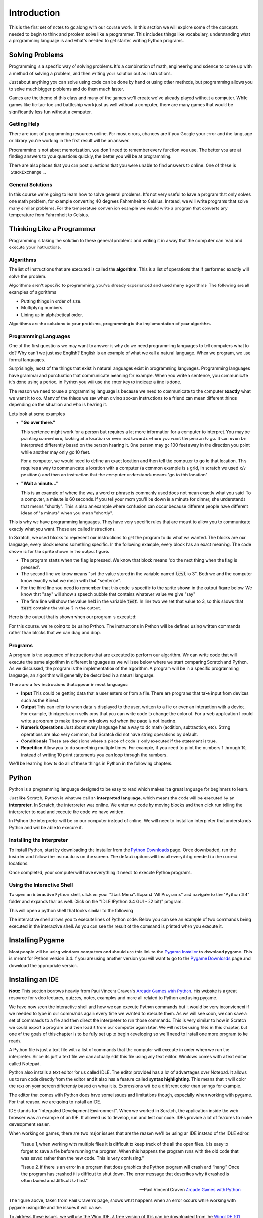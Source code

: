 

Introduction
============

This is the first set of notes to go along with our course work. In this section we will explore some of the concepts needed to begin to think and problem solve like a programmer. This includes things like vocabulary, understanding what a programming language is and what's needed to get started writing Python programs. 


Solving Problems
----------------

Programming is a specific way of solving problems. It's a combination of math, engineering and science to come up with a method of solving a problem, and then writing your solution out as instructions. 

Just about anything you can solve using code can be done by hand or using other methods, but programming allows you to solve much bigger problems and do them much faster. 

Games are the theme of this class and many of the games we'll create we've already played without a computer. While games like tic-tac-toe and battleship work just as well without a computer, there are many games that would be significantly less fun without a computer. 

Getting Help
~~~~~~~~~~~~

There are tons of programming resources online. For most errors, chances are if you Google your error and the language or library you're working in the first result will be an answer. 

Programming is not about memorization, you don't need to remember every function you use. The better you are at finding answers to your questions quickly, the better you will be at programming. 

There are also places that you can post questions that you were unable to find answers to online. One of these is `StackExchange`_. 


General Solutions
~~~~~~~~~~~~~~~~~

In this course we're going to learn how to solve general problems. It's not very useful to have a program that only solves one math problem, for example converting 40 degrees Fahrenheit to Celsius. Instead, we will write programs that solve many similar problems. For the temperature conversion example we would write a program that converts any temperature from Fahrenheit to Celsius. 

Thinking Like a Programmer
--------------------------

Programming is taking the solution to these general problems and writing it in a way that the computer can read and execute your instructions. 

Algorithms
~~~~~~~~~~

The list of instructions that are executed is called the **algorithm**. This is a list of operations that if performed exactly will solve the problem. 

Algorithms aren't specific to programming, you've already experienced and used many algorithms. The following are all examples of algorithms

- Putting things in order of size.
- Multiplying numbers.
- Lining up in alphabetical order. 

Algorithms are the solutions to your problems, programming is the implementation of your algorithm. 


Programming Languages
~~~~~~~~~~~~~~~~~~~~~

One of the first questions we may want to answer is why do we need programming languages to tell computers what to do? Why can't we just use English? English is an example of what we call a natural language. When we program, we use formal languages. 

Surprisingly, most of the things that exist in natural languages exist in programming languages. Programming languages have grammar and punctuation that communicate meaning for example. When you write a sentence, you communicate it's done using a period. In Python you will use the enter key to indicate a line is done. 

The reason we need to use a programming language is because we need to communicate to the computer **exactly** what we want it to do. Many of the things we say when giving spoken instructions to a friend can mean different things depending on the situation and who is hearing it. 

Lets look at some examples

- **"Go over there."**

  This sentence might work for a person but requires a lot more information for a computer to interpret. You may be pointing somewhere, looking at a location or even nod towards where you want the person to go. It can even be interpreted differently based on the person hearing it. One person may go 100 feet away in the direction you point while another may only go 10 feet.

  For a computer, we would need to define an exact location and then tell the computer to go to that location. This requires a way to communicate a location with a computer (a common example is a grid, in scratch we used x/y positions) and then an instruction that the computer understands means "go to this location". 

- **"Wait a minute..."**

  This is an example of where the way a word or phrase is commonly used does not mean exactly what you said. To a computer, a minute is 60 seconds. If you tell your mom you'll be down in a minute for dinner, she understands that means "shortly". This is also an example where confusion can occur because different people have different ideas of "a minute" when you mean "shortly". 

This is why we have programming languages. They have very specific rules that are meant to allow you to communicate exactly what you want. These are called instructions. 

In Scratch, we used blocks to represent our instructions to get the program to do what we wanted. The blocks are our language, every block means something specific. In the following example, every block has an exact meaning. The code shown is for the sprite shown in the output figure.

.. image:: scratch-code-1.png
    :align: center

- The program starts when the flag is pressed. We know that block means "do the next thing when the flag is pressed". 
- The second line we know means "set the value stored in the variable named :code:`test` to 3". Both we and the computer know exactly what we mean with that "sentence". 
- For the third line you need to remember that this code is specific to the sprite shown in the output figure below. We know that "say" will show a speech bubble that contains whatever value we give "say"
- The final line will show the value held in the variable :code:`test`. In line two we set that value to 3, so this shows that :code:`test` contains the value 3 in the output. 

Here is the output that is shown when our program is executed: 

.. image:: scratch-output-1.png
    :align: center

For this course, we're going to be using Python. The instructions in Python will be defined using written commands rather than blocks that we can drag and drop. 

Programs
~~~~~~~~

A program is the sequence of instructions that are executed to perform our algorithm. We can write code that will execute the same algorithm in different languages as we will see below where we start comparing Scratch and Python. As we discussed, the program is the implementation of the algorithm. A program will be in a specific programming language, an algorithm will generally be described in a natural language. 

There are a few instructions that appear in most languages 

- **Input** This could be getting data that a user enters or from a file. There are programs that take input from devices such as the Kinect. 
- **Output** This can refer to when data is displayed to the user, written to a file or even an interaction with a device. For example, thinkgeek.com sells orbs that you can write code to change the color of. For a web application I could write a program to make it so my orb glows red when the page is not loading. 
- **Numeric Operations** Just about every language has a way to do math (addition, subtraction, etc). String operations are also very common, but Scratch did not have string operations by default. 
- **Conditionals** These are decisions where a piece of code is only executed if the statement is true. 
- **Repetition** Allow you to do something multiple times. For example, if you need to print the numbers 1 through 10, instead of writing 10 print statements you can loop through the numbers. 

We'll be learning how to do all of these things in Python in the following chapters.

Python
------

Python is a programming language designed to be easy to read which makes it a great language for beginners to learn. 

Just like Scratch, Python is what we call an **interpreted language**, which means the code will be executed by an **interpreter**. In Scratch, the interpreter was online. We enter our code by moving blocks and then click run telling the interpreter to read and execute the code we have written. 

In Python the interpreter will be on our computer instead of online. We will need to install an interpreter that understands Python and will be able to execute it. 

Installing the Interpreter
~~~~~~~~~~~~~~~~~~~~~~~~~~

To install Python, start by downloading the installer from the `Python Downloads`_ page. Once downloaded, run the installer and follow the instructions on the screen. The default options will install everything needed to the correct locations. 

Once completed, your computer will have everything it needs to execute Python programs. 


Using the Interactive Shell
~~~~~~~~~~~~~~~~~~~~~~~~~~~

To open an interactive Python shell, click on your "Start Menu". Expand "All Programs" and navigate to the "Python 3.4" folder and expands that as well. Click on the "IDLE (Python 3.4 GUI - 32 bit)" program.  

.. image:: open-shell.png
    :align: center

This will open a python shell that looks similar to the following

.. image:: python-shell.png
    :align: center

The interactive shell allows you to execute lines of Python code. Below you can see an example of two commands being executed in the interactive shell. As you can see the result of the command is printed when you execute it. 

.. image:: interactive-commands.png
    :align: center


Installing Pygame
-----------------

Most people will be using windows computers and should use this link to the `Pygame Installer`_ to download pygame. This is meant for Python version 3.4. If you are using another version you will want to go to the `Pygame Downloads`_ page and download the appropriate version. 


Installing an IDE
-----------------

**Note:** This section borrows heavily from Paul Vincent Craven's `Arcade Games with Python`_. His website is a great resource for video lectures, quizzes, notes, examples and more all related to Python and using pygame. 

We have now seen the interactive shell and how we can execute Python commands but it would be very inconvienent if we needed to type in our commands again every time we wanted to execute them. As we will see soon, we can save a set of commands to a file and then direct the interpreter to run those commands. This is very similar to how in Scratch we could export a program and then load it from our computer again later. We will not be using files in this chapter, but one of the goals of this chapter is to be fully set up to begin developing so we'll need to install one more program to be ready. 

A Python file is just a text file with a list of commands that the computer will execute in order when we run the interpreter. Since its just a text file we can actually edit this file using any text editor. Windows comes with a text editor called Notepad. 

Python also installs a text editor for us called IDLE. The editor provided has a lot of advantages over Notepad. It allows us to run code directly from the editor and it also has a feature called **syntax highlighting**. This means that it will color the text on your screen differently based on what it is. Expressions will be a different color than strings for example. 

The editor that comes with Python does have some issues and limitations though, especially when working with pygame. For that reason, we are going to install an IDE. 

IDE stands for "Integrated Development Environment". When we worked in Scratch, the application inside the web browser was an example of an IDE. It allowed us to develop, run and test our code. IDEs provide a lot of features to make development easier. 

When working on games, there are two major issues that are the reason we'll be using an IDE instead of the IDLE editor. 

    "Issue 1, when working with multiple files it is difficult to keep track of the all the open files. It is easy to forget to save a file before running the program. When this happens the program runs with the old code that was saved rather than the new code. This is very confusing."

    "Issue 2, if there is an error in a program that does graphics the Python program will crash and “hang.” Once the program has crashed it is difficult to shut down. The error message that describes why it crashed is often buried and difficult to find."

    -- Paul Vincent Craven `Arcade Games with Python`_

.. image:: bad_idle.png
    :align: center

The figure above, taken from Paul Craven's page, shows what happens when an error occurs while working with pygame using idle and the issues it will cause. 

To address these issues, we will use the Wing IDE. A free version of this can be downloaded from the `Wing IDE 101`_ website. 

The same program with the same error is shown being run in Wing IDE in the figure below (also taken from Paul Craven). Not only is it easier to terminate the program, but Wing will show you exactly where the error is occuring making it a lot easier to fix. 

.. image:: good_wing.png
    :align: center

For now, just install the Wing editor. We will actually use it during the walkthrough associated with this lesson. 


.. `StackExchange`: http://programmers.stackexchange.com/
.. _`Python Downloads`: https://www.python.org/downloads/
.. _`Pygame Installer`: http://programarcadegames.com/pygame-1.9.2a0.win32-py3.4.msi
.. _`Pygame Downloads`: http://www.pygame.org/download.shtml
.. _`Arcade Games with Python`: http://programarcadegames.com/index.php?showpart=0#section_0.3
.. _`Wing IDE 101`: http://wingware.com/downloads/wingide-101/
